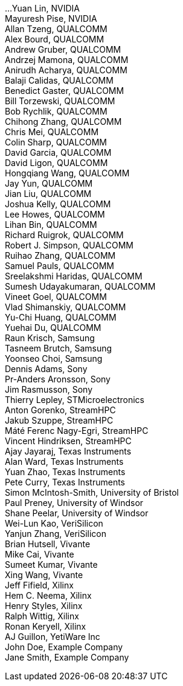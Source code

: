 ...
Yuan Lin, NVIDIA +
Mayuresh Pise, NVIDIA +
Allan Tzeng, QUALCOMM +
Alex Bourd, QUALCOMM +
Andrew Gruber, QUALCOMM +
Andrzej Mamona, QUALCOMM +
Anirudh Acharya, QUALCOMM +
Balaji Calidas, QUALCOMM +
Benedict Gaster, QUALCOMM +
Bill Torzewski, QUALCOMM +
Bob Rychlik, QUALCOMM +
Chihong Zhang, QUALCOMM +
Chris Mei, QUALCOMM +
Colin Sharp, QUALCOMM +
David Garcia, QUALCOMM +
David Ligon, QUALCOMM +
Hongqiang Wang, QUALCOMM +
Jay Yun, QUALCOMM +
Jian Liu, QUALCOMM +
Joshua Kelly, QUALCOMM +
Lee Howes, QUALCOMM +
Lihan Bin, QUALCOMM +
Richard Ruigrok, QUALCOMM +
Robert J. Simpson, QUALCOMM +
Ruihao Zhang, QUALCOMM +
Samuel Pauls, QUALCOMM +
Sreelakshmi Haridas, QUALCOMM +
Sumesh Udayakumaran, QUALCOMM +
Vineet Goel, QUALCOMM +
Vlad Shimanskiy, QUALCOMM +
Yu-Chi Huang, QUALCOMM +
Yuehai Du, QUALCOMM +
Raun Krisch, Samsung +
Tasneem Brutch, Samsung +
Yoonseo Choi, Samsung +
Dennis Adams, Sony +
Pr-Anders Aronsson, Sony +
Jim Rasmusson, Sony +
Thierry Lepley, STMicroelectronics +
Anton Gorenko, StreamHPC +
Jakub Szuppe, StreamHPC +
Máté Ferenc Nagy-Egri, StreamHPC +
Vincent Hindriksen, StreamHPC +
Ajay Jayaraj, Texas Instruments +
Alan Ward, Texas Instruments +
Yuan Zhao, Texas Instruments +
Pete Curry, Texas Instruments +
Simon McIntosh-Smith, University of Bristol +
Paul Preney, University of Windsor +
Shane Peelar, University of Windsor +
Wei-Lun Kao, VeriSilicon +
Yanjun Zhang, VeriSilicon +
Brian Hutsell, Vivante +
Mike Cai, Vivante +
Sumeet Kumar, Vivante +
Xing Wang, Vivante +
Jeff Fifield, Xilinx +
Hem C. Neema, Xilinx +
Henry Styles, Xilinx +
Ralph Wittig, Xilinx +
Ronan Keryell, Xilinx +
AJ Guillon, YetiWare Inc +
John Doe, Example Company +
Jane Smith, Example Company +
